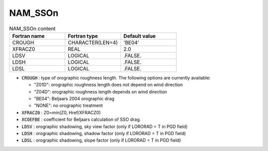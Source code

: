 .. _nam_sson:

NAM_SSOn
----------------------------------------------------------------------------- 

.. csv-table:: NAM_SSOn content
   :header: "Fortran name", "Fortran type", "Default value"
   :widths: 30, 30, 30
   
   "CROUGH", "CHARACTER(LEN=4)", "'BE04'"
   "XFRACZ0", "REAL", "2.0"
   "LDSV", "LOGICAL", ".FALSE."
   "LDSH", "LOGICAL", ".FALSE."
   "LDSL", "LOGICAL", ".FALSE."

* :code:`CROUGH` : type of orographic roughness length. The following options are currently available:

  * "Z01D": orographic roughness length does not depend on wind direction
  * "Z04D": orographic roughness length depends on wind direction 
  * "BE04": Beljaars 2004 orographic drag
  * "NONE": no orographic treatment

* :code:`XFRACZ0` : Z0=min(Z0, Href/XFRACZ0)

* :code:`XCOEFBE` : coefficient for Beljaars calculation of SSO drag.

* :code:`LDSV` : orographic shadowing, sky view factor (only if LORORAD = T in PGD field)

* :code:`LDSH` : orographic shadowing, shadow factor (only if LORORAD = T in PGD field)

* :code:`LDSL` : orographic shadowing, slope factor (only if LORORAD = T in PGD field)
